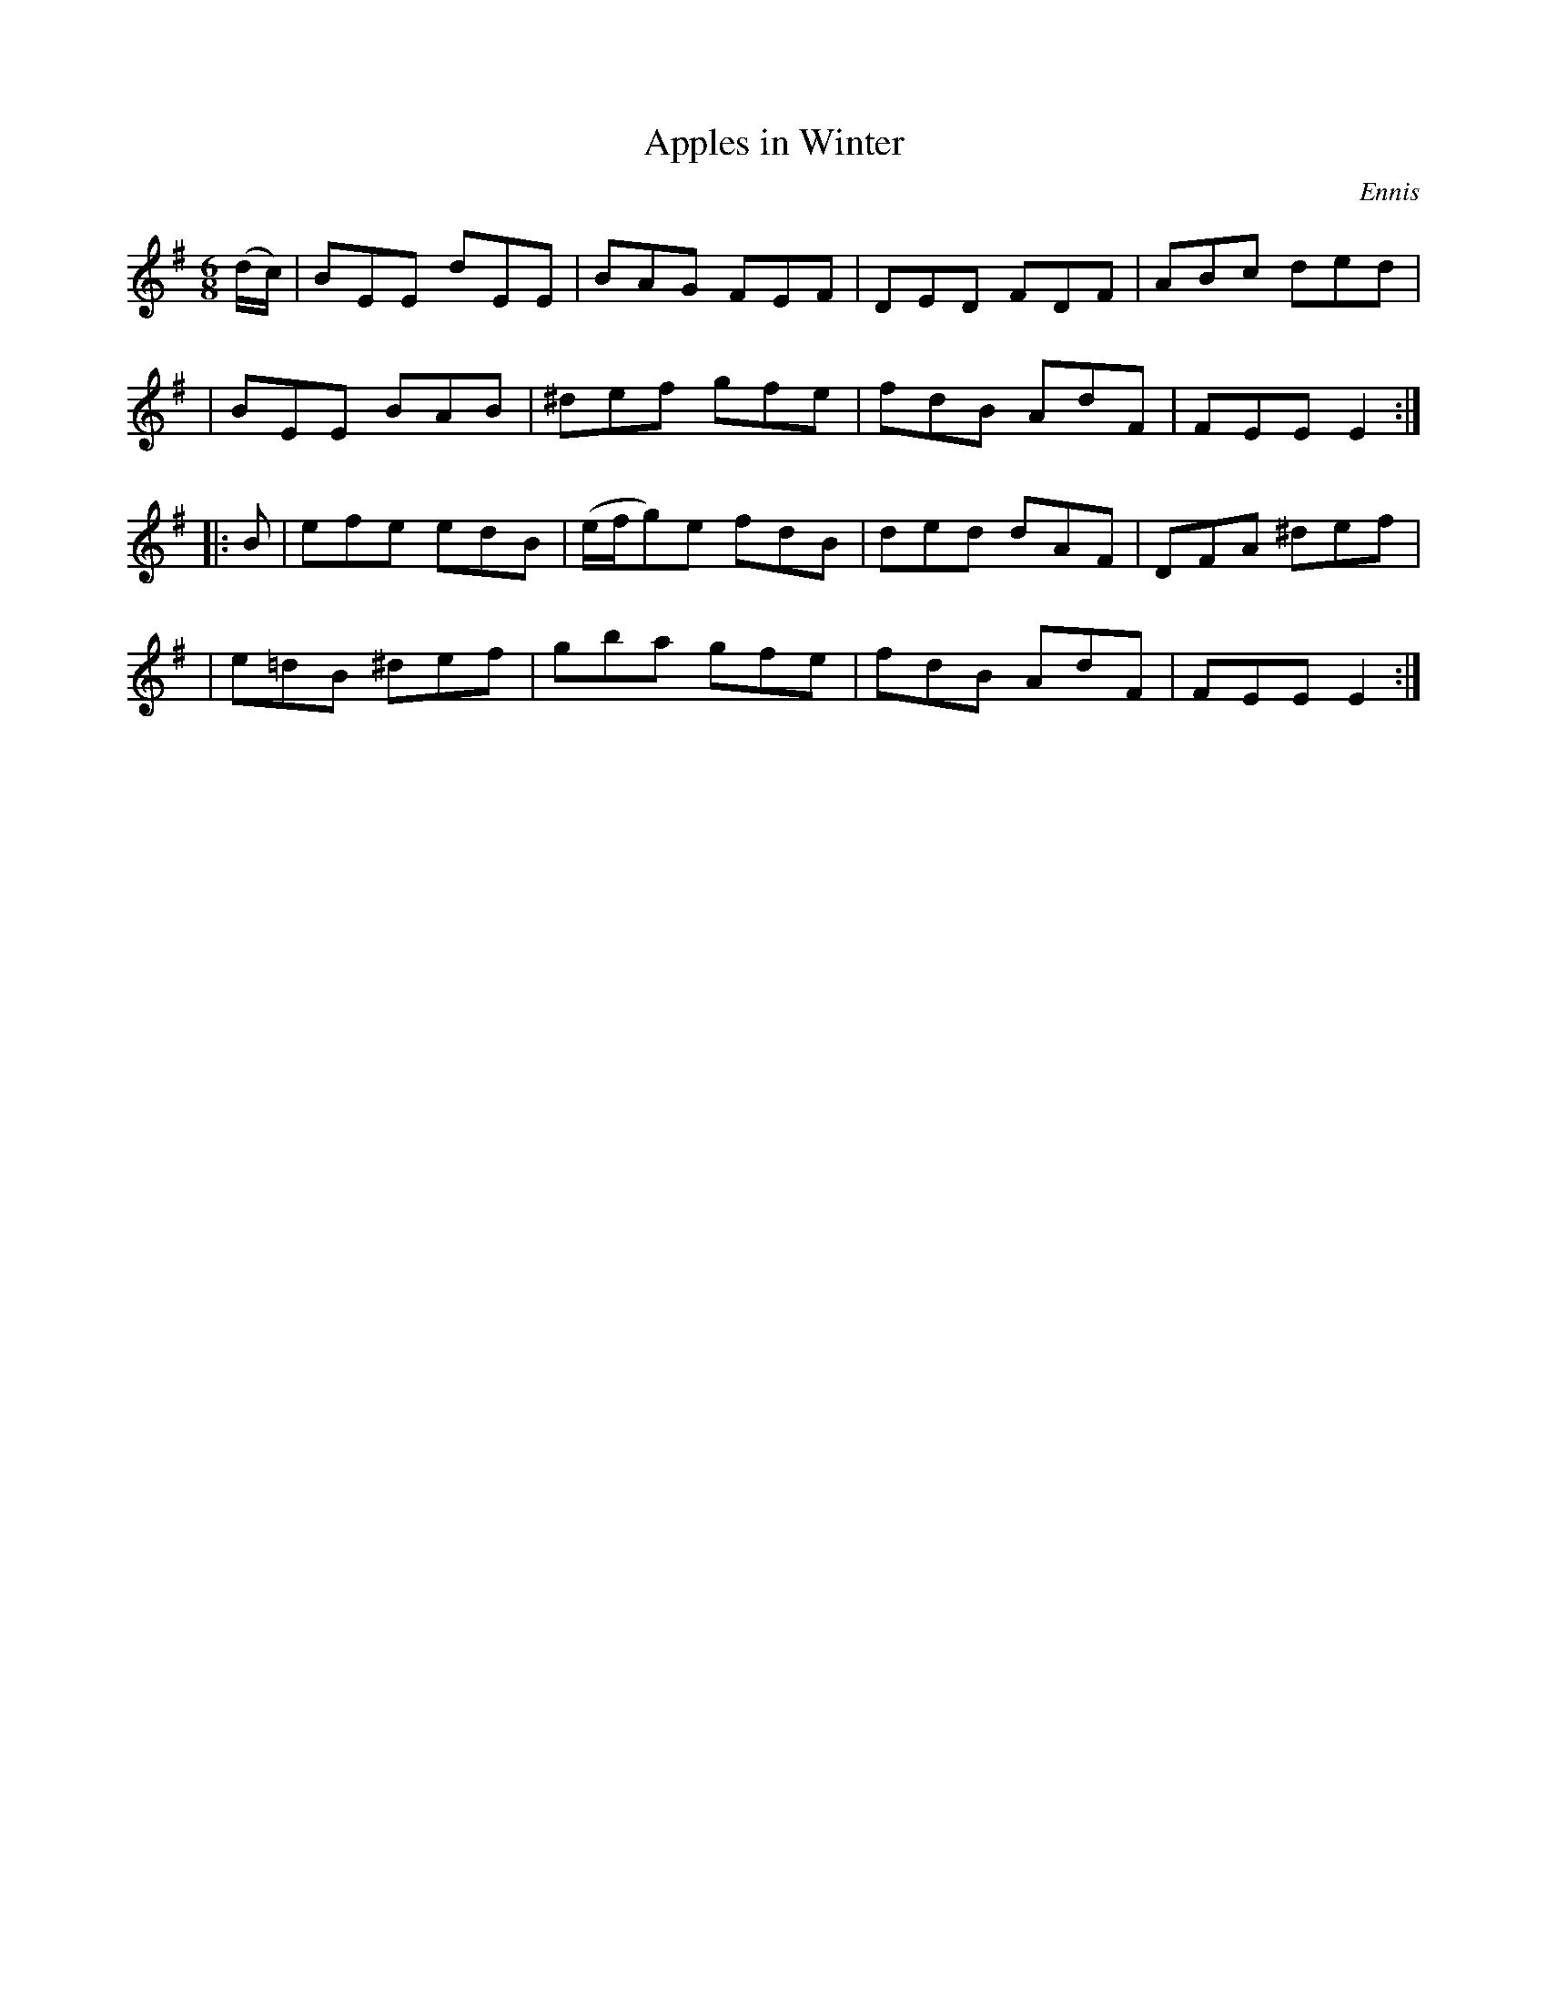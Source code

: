 X: 1111
T: Apples in Winter
R: double jig
%S: s:4 b:16(4+4+4+4)
O: Ennis
B: O'Neill's 1850 #1111
Z: henrik.norbeck@mailbox.swipnet.se
M: 6/8
L: 1/8
K: Em
(d/c/) \
| BEE dEE | BAG FEF | DED FDF | ABc ded |
| BEE BAB | ^def gfe | fdB AdF | FEE E2 :|
|: B \
| efe edB | (e/f/g)e fdB | ded dAF | DFA ^def |
| e=dB ^def | gba gfe | fdB AdF | FEE E2 :|
